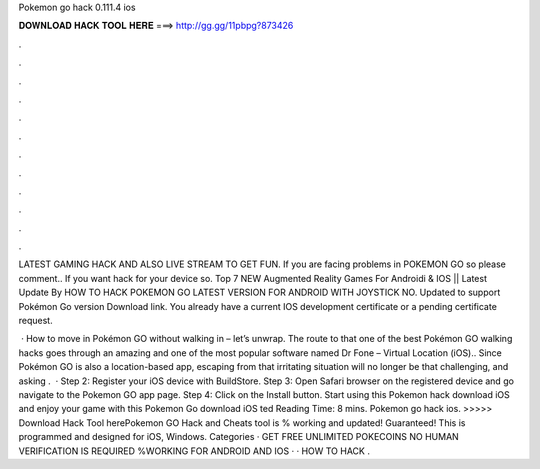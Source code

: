 Pokemon go hack 0.111.4 ios



𝐃𝐎𝐖𝐍𝐋𝐎𝐀𝐃 𝐇𝐀𝐂𝐊 𝐓𝐎𝐎𝐋 𝐇𝐄𝐑𝐄 ===> http://gg.gg/11pbpg?873426



.



.



.



.



.



.



.



.



.



.



.



.

LATEST GAMING HACK AND ALSO LIVE STREAM TO GET FUN. If you are facing problems in POKEMON GO so please comment.. If you want hack for your device so. Top 7 NEW Augmented Reality Games For Androidi & IOS || Latest Update By HOW TO HACK POKEMON GO LATEST VERSION FOR ANDROID WITH JOYSTICK NO. Updated to support Pokémon Go version Download link. You already have a current IOS development certificate or a pending certificate request.

 · How to move in Pokémon GO without walking in – let’s unwrap. The route to that one of the best Pokémon GO walking hacks goes through an amazing and one of the most popular software named Dr Fone – Virtual Location (iOS).. Since Pokémon GO is also a location-based app, escaping from that irritating situation will no longer be that challenging, and asking .  · Step 2: Register your iOS device with BuildStore. Step 3: Open Safari browser on the registered device and go navigate to the Pokemon GO app page. Step 4: Click on the Install button. Start using this Pokemon hack download iOS and enjoy your game with this Pokemon Go download iOS ted Reading Time: 8 mins. Pokemon go hack ios. >>>>> Download Hack Tool herePokemon GO Hack and Cheats tool is % working and updated! Guaranteed! This is programmed and designed for iOS, Windows. Categories · GET FREE UNLIMITED POKECOINS NO HUMAN VERIFICATION IS REQUIRED %WORKING FOR ANDROID AND IOS · · HOW TO HACK .

